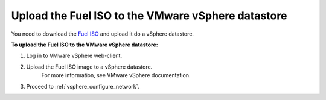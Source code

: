 .. _vsphere_upload_iso:

Upload the Fuel ISO to the VMware vSphere datastore
===================================================

You need to download the `Fuel ISO <https://www.fuel-infra.org/#fuelget>`_
and upload it do a vSphere datastore.

**To upload the Fuel ISO to the VMware vSphere datastore:**

#. Log in to VMware vSphere web-client.
#. Upload the Fuel ISO image to a vSphere datastore.
    For more information, see VMware vSphere documentation.
#. Proceed to :ref:`vsphere_configure_network`.
